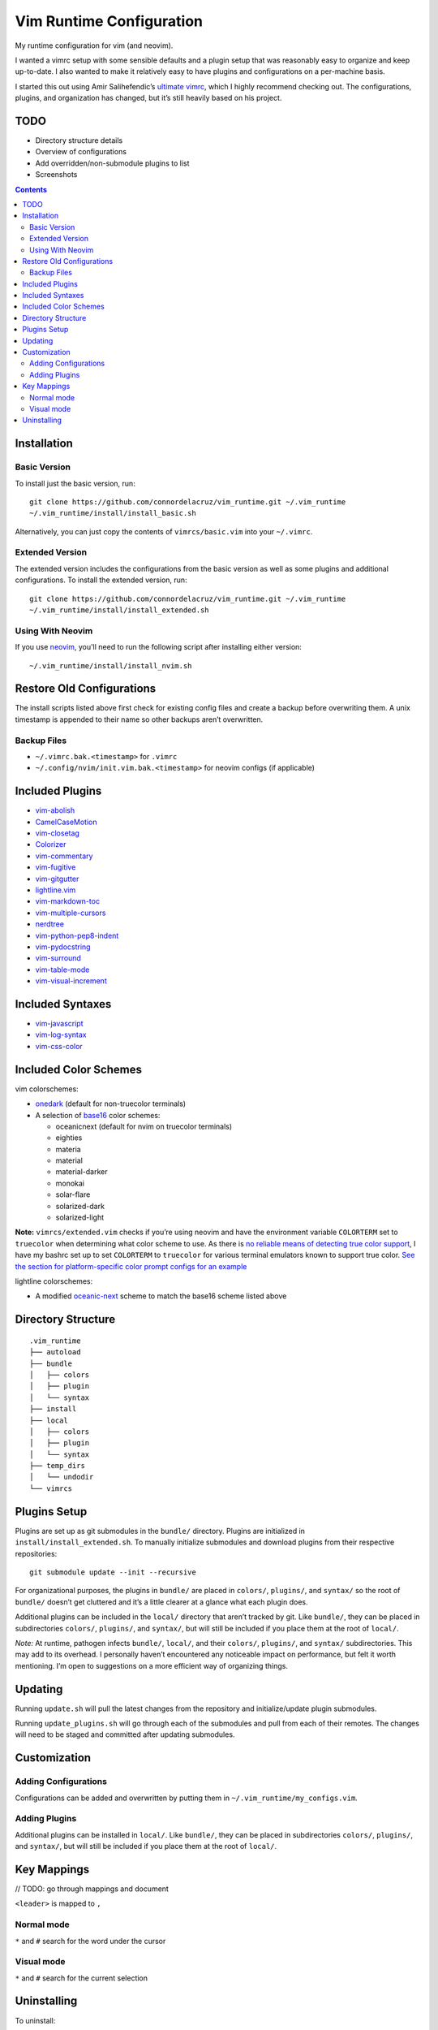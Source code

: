 Vim Runtime Configuration
=========================

My runtime configuration for vim (and neovim).

I wanted a vimrc setup with some sensible defaults and a plugin setup
that was reasonably easy to organize and keep up-to-date. I also wanted
to make it relatively easy to have plugins and configurations on a
per-machine basis.

I started this out using Amir Salihefendic’s `ultimate
vimrc <https://github.com/amix/vimrc>`__, which I highly recommend
checking out. The configurations, plugins, and organization has changed,
but it’s still heavily based on his project.

TODO
----

-  Directory structure details
-  Overview of configurations
-  Add overridden/non-submodule plugins to list
-  Screenshots


.. contents::


Installation
------------

Basic Version
~~~~~~~~~~~~~

To install just the basic version, run:

::

    git clone https://github.com/connordelacruz/vim_runtime.git ~/.vim_runtime
    ~/.vim_runtime/install/install_basic.sh

Alternatively, you can just copy the contents of ``vimrcs/basic.vim`` into your
``~/.vimrc``.

Extended Version
~~~~~~~~~~~~~~~~

The extended version includes the configurations from the basic version
as well as some plugins and additional configurations. To install the extended
version, run:

::

    git clone https://github.com/connordelacruz/vim_runtime.git ~/.vim_runtime
    ~/.vim_runtime/install/install_extended.sh

Using With Neovim
~~~~~~~~~~~~~~~~~

If you use `neovim <https://neovim.io/>`__, you'll need to run the following
script after installing either version:

::

   ~/.vim_runtime/install/install_nvim.sh


Restore Old Configurations
--------------------------

The install scripts listed above first check for existing config files and
create a backup before overwriting them. A unix timestamp is appended to their
name so other backups aren’t overwritten.

Backup Files
~~~~~~~~~~~~

-  ``~/.vimrc.bak.<timestamp>`` for ``.vimrc``
-  ``~/.config/nvim/init.vim.bak.<timestamp>`` for neovim configs (if
   applicable)


Included Plugins
----------------

-  `vim-abolish <https://github.com/tpope/vim-abolish>`__
-  `CamelCaseMotion <https://github.com/bkad/CamelCaseMotion>`__
-  `vim-closetag <https://github.com/alvan/vim-closetag>`__
-  `Colorizer <https://github.com/chrisbra/Colorizer>`__
-  `vim-commentary <https://github.com/tpope/vim-commentary>`__
-  `vim-fugitive <https://github.com/tpope/vim-fugitive.git>`__
-  `vim-gitgutter <https://github.com/airblade/vim-gitgutter>`__
-  `lightline.vim <https://github.com/itchyny/lightline.vim>`__
-  `vim-markdown-toc <https://github.com/mzlogin/vim-markdown-toc.git>`__
-  `vim-multiple-cursors <https://github.com/terryma/vim-multiple-cursors>`__
-  `nerdtree <https://github.com/scrooloose/nerdtree>`__
-  `vim-python-pep8-indent <https://github.com/Vimjas/vim-python-pep8-indent>`__
-  `vim-pydocstring <https://github.com/heavenshell/vim-pydocstring>`__
-  `vim-surround <https://github.com/tpope/vim-surround>`__
-  `vim-table-mode <https://github.com/dhruvasagar/vim-table-mode>`__
-  `vim-visual-increment <https://github.com/triglav/vim-visual-increment.git>`__

Included Syntaxes
-----------------

-  `vim-javascript <https://github.com/pangloss/vim-javascript>`__
-  `vim-log-syntax <https://github.com/dzeban/vim-log-syntax>`__
-  `vim-css-color <https://github.com/ap/vim-css-color>`__

Included Color Schemes
----------------------

vim colorschemes:

-  `onedark <https://github.com/joshdick/onedark.vim>`__ (default for
   non-truecolor terminals)
-  A selection of
   `base16 <https://github.com/chriskempson/base16-vim>`__ color
   schemes:

   -  oceanicnext (default for nvim on truecolor terminals)
   -  eighties
   -  materia
   -  material
   -  material-darker
   -  monokai
   -  solar-flare
   -  solarized-dark
   -  solarized-light

**Note:** ``vimrcs/extended.vim`` checks if you’re using neovim and have
the environment variable ``COLORTERM`` set to ``truecolor`` when
determining what color scheme to use. As there is `no reliable means of
detecting true color
support <https://gist.github.com/XVilka/8346728#detection>`__, I have my
bashrc set up to set ``COLORTERM`` to ``truecolor`` for various terminal
emulators known to support true color. `See the section for
platform-specific color prompt configs for an
example <https://github.com/connordelacruz/bash_config/blob/master/globalrc.d/bashrc.sh>`__

lightline colorschemes:

- A modified `oceanic-next <https://github.com/mhartington/oceanic-next>`__
  scheme to match the base16 scheme listed above
   

Directory Structure
-------------------

::

   .vim_runtime
   ├── autoload
   ├── bundle
   │   ├── colors
   │   ├── plugin
   │   └── syntax
   ├── install
   ├── local
   │   ├── colors
   │   ├── plugin
   │   └── syntax
   ├── temp_dirs
   │   └── undodir
   └── vimrcs


Plugins Setup
-------------

Plugins are set up as git submodules in the ``bundle/`` directory. Plugins are
initialized in ``install/install_extended.sh``. To manually initialize
submodules and download plugins from their respective repositories:

::

   git submodule update --init --recursive

For organizational purposes, the plugins in ``bundle/`` are placed in
``colors/``, ``plugins/``, and ``syntax/`` so the root of ``bundle/``
doesn’t get cluttered and it’s a little clearer at a glance what each
plugin does.

Additional plugins can be included in the ``local/`` directory that
aren’t tracked by git. Like ``bundle/``, they can be placed in
subdirectories ``colors/``, ``plugins/``, and ``syntax/``, but will
still be included if you place them at the root of ``local/``.

*Note:* At runtime, pathogen infects ``bundle/``, ``local/``, and their
``colors/``, ``plugins/``, and ``syntax/`` subdirectories. This may add
to its overhead. I personally haven’t encountered any noticeable impact
on performance, but felt it worth mentioning. I’m open to suggestions on
a more efficient way of organizing things.


Updating
--------

Running ``update.sh`` will pull the latest changes from the repository
and initialize/update plugin submodules.

Running ``update_plugins.sh`` will go through each of the submodules and
pull from each of their remotes. The changes will need to be staged and
committed after updating submodules.


Customization
-------------

Adding Configurations
~~~~~~~~~~~~~~~~~~~~~

Configurations can be added and overwritten by putting them in
``~/.vim_runtime/my_configs.vim``.

Adding Plugins
~~~~~~~~~~~~~~

Additional plugins can be installed in ``local/``. Like ``bundle/``,
they can be placed in subdirectories ``colors/``, ``plugins/``, and
``syntax/``, but will still be included if you place them at the root of
``local/``.


Key Mappings
------------

// TODO: go through mappings and document

``<leader>`` is mapped to ``,``

Normal mode
~~~~~~~~~~~

``*`` and ``#`` search for the word under the cursor

Visual mode
~~~~~~~~~~~

``*`` and ``#`` search for the current selection


Uninstalling
------------

To uninstall:

-  ``rm -rf ~/.vim_runtime`` to remove files
-  (Optional) Restore the backup of ``~/.vimrc`` created by the install
   script (``~/.vimrc.bak.<timestamp>``)
-  Remove lines in your ``~/.vimrc`` referencing these files (if
   applicable)

If you installed for neovim, you’ll also need to:

-  (Optional) restore backup of ``~/.config/nvim/init.vim``
   (``~/.config/nvim/init.vim.bak.<timestamp>``)
-  Remove lines in ``~/.config/nvim/init.vim`` referencing these files
   (if applicable)

